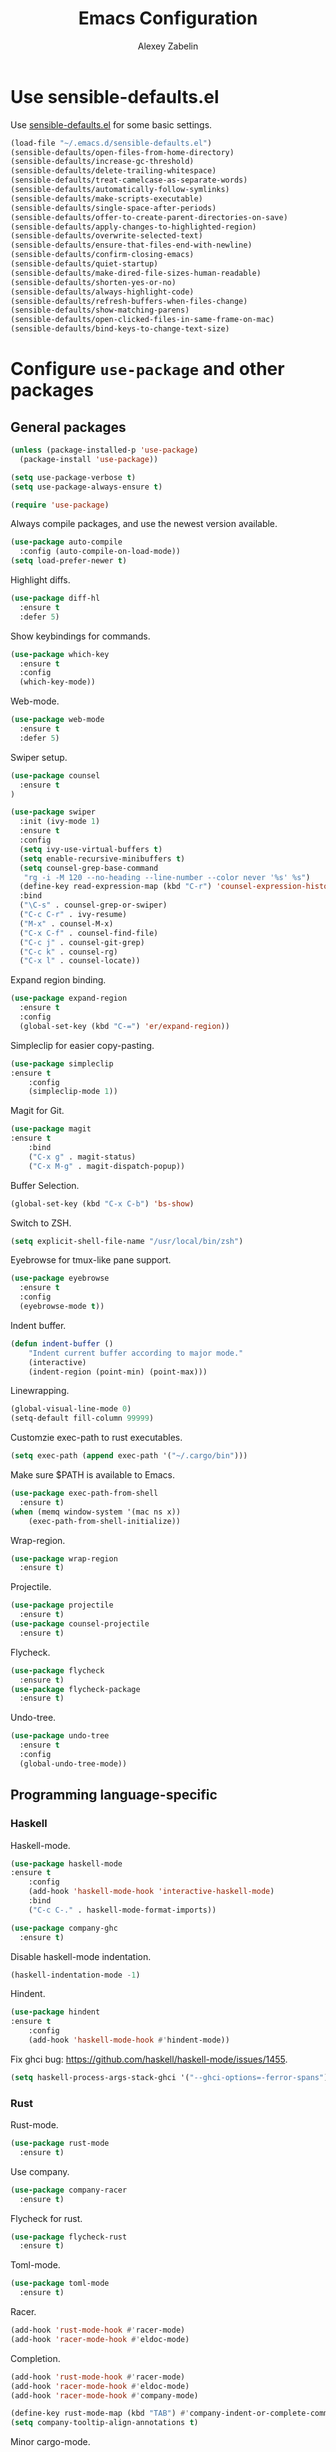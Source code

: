#+TITLE: Emacs Configuration
#+AUTHOR: Alexey Zabelin
#+EMAIL: hello@alexeyzabelin.com

* Use sensible-defaults.el
Use [[https://github.com/hrs/sensible-defaults.el][sensible-defaults.el]] for some basic settings.

#+BEGIN_SRC emacs-lisp
  (load-file "~/.emacs.d/sensible-defaults.el")
  (sensible-defaults/open-files-from-home-directory)
  (sensible-defaults/increase-gc-threshold)
  (sensible-defaults/delete-trailing-whitespace)
  (sensible-defaults/treat-camelcase-as-separate-words)
  (sensible-defaults/automatically-follow-symlinks)
  (sensible-defaults/make-scripts-executable)
  (sensible-defaults/single-space-after-periods)
  (sensible-defaults/offer-to-create-parent-directories-on-save)
  (sensible-defaults/apply-changes-to-highlighted-region)
  (sensible-defaults/overwrite-selected-text)
  (sensible-defaults/ensure-that-files-end-with-newline)
  (sensible-defaults/confirm-closing-emacs)
  (sensible-defaults/quiet-startup)
  (sensible-defaults/make-dired-file-sizes-human-readable)
  (sensible-defaults/shorten-yes-or-no)
  (sensible-defaults/always-highlight-code)
  (sensible-defaults/refresh-buffers-when-files-change)
  (sensible-defaults/show-matching-parens)
  (sensible-defaults/open-clicked-files-in-same-frame-on-mac)
  (sensible-defaults/bind-keys-to-change-text-size)
#+END_SRC
* Configure =use-package= and other packages

** General packages

#+BEGIN_SRC emacs-lisp
  (unless (package-installed-p 'use-package)
    (package-install 'use-package))

  (setq use-package-verbose t)
  (setq use-package-always-ensure t)

  (require 'use-package)
#+END_SRC

Always compile packages, and use the newest version available.

#+BEGIN_SRC emacs-lisp
  (use-package auto-compile
    :config (auto-compile-on-load-mode))
  (setq load-prefer-newer t)
#+END_SRC

Highlight diffs.

#+BEGIN_SRC emacs-lisp
  (use-package diff-hl
    :ensure t
    :defer 5)
#+END_SRC

Show keybindings for commands.

#+BEGIN_SRC emacs-lisp
  (use-package which-key
    :ensure t
    :config
    (which-key-mode))
#+END_SRC

Web-mode.

#+BEGIN_SRC emacs-lisp
  (use-package web-mode
    :ensure t
    :defer 5)
#+END_SRC

Swiper setup.

#+BEGIN_SRC emacs-lisp
  (use-package counsel
    :ensure t
  )

  (use-package swiper
    :init (ivy-mode 1)
    :ensure t
    :config
    (setq ivy-use-virtual-buffers t)
    (setq enable-recursive-minibuffers t)
    (setq counsel-grep-base-command
     "rg -i -M 120 --no-heading --line-number --color never '%s' %s")
    (define-key read-expression-map (kbd "C-r") 'counsel-expression-history)
    :bind
    ("\C-s" . counsel-grep-or-swiper)
    ("C-c C-r" . ivy-resume)
    ("M-x" . counsel-M-x)
    ("C-x C-f" . counsel-find-file)
    ("C-c j" . counsel-git-grep)
    ("C-c k" . counsel-rg)
    ("C-x l" . counsel-locate))
#+END_SRC

Expand region binding.

#+BEGIN_SRC emacs-lisp
  (use-package expand-region
    :ensure t
    :config
    (global-set-key (kbd "C-=") 'er/expand-region))
#+END_SRC

Simpleclip for easier copy-pasting.

#+BEGIN_SRC emacs-lisp
	(use-package simpleclip
    :ensure t
		:config
		(simpleclip-mode 1))
#+END_SRC

Magit for Git.

#+BEGIN_SRC emacs-lisp
	(use-package magit
    :ensure t
		:bind
		("C-x g" . magit-status)
		("C-x M-g" . magit-dispatch-popup))
#+END_SRC

Buffer Selection.

#+BEGIN_SRC emacs-lisp
  (global-set-key (kbd "C-x C-b") 'bs-show)
#+END_SRC

Switch to ZSH.

#+BEGIN_SRC emacs-lisp
  (setq explicit-shell-file-name "/usr/local/bin/zsh")
#+END_SRC

Eyebrowse for tmux-like pane support.

#+BEGIN_SRC emacs-lisp
  (use-package eyebrowse
    :ensure t
    :config
    (eyebrowse-mode t))
#+END_SRC

Indent buffer.

#+BEGIN_SRC emacs-lisp
	(defun indent-buffer ()
		"Indent current buffer according to major mode."
		(interactive)
		(indent-region (point-min) (point-max)))
#+END_SRC

Linewrapping.

#+BEGIN_SRC emacs-lisp
	(global-visual-line-mode 0)
	(setq-default fill-column 99999)
#+END_SRC

# Sane copy-paste.

# #+BEGIN_SRC emacs-lisp
# 	(setq *is-a-mac* (eq system-type 'darwin))
# 	(setq *cygwin* (eq system-type 'cygwin) )
# 	(setq *linux* (or (eq system-type 'gnu/linux) (eq system-type 'linux)) )
# 	(defun copy-to-x-clipboard ()
# 		(interactive)
# 		(if (region-active-p)
# 				(progn
# 		(cond
# 		 ((and (display-graphic-p) x-select-enable-clipboard)
# 			(x-set-selection 'CLIPBOARD (buffer-substring (region-beginning) (region-end))))
# 		 (t (shell-command-on-region (region-beginning) (region-end)
# 							 (cond
# 								(*cygwin* "putclip")
# 								(*is-a-mac* "pbcopy")
# 								(*linux* "xsel -ib")))
# 				))
# 		(message "Yanked region to clipboard!")
# 		(deactivate-mark))
# 		(message "No region active; can't yank to clipboard!")))

# 	(defun paste-from-x-clipboard()
# 		(interactive)
# 		(cond
# 		 ((and (display-graphic-p) x-select-enable-clipboard)
# 			(insert (x-get-selection 'CLIPBOARD)))
# 		 (t (shell-command
# 				 (cond
# 		(*cygwin* "getclip")
# 		(*is-a-mac* "pbpaste")
# 		(t "xsel -ob"))
# 				 1))
# 		 ))

# 	(global-set-key (kbd "C-c y") 'copy-to-x-clipboard)
# 	(global-set-key (kbd "C-c p") 'paste-from-x-clipboard)
# #+END_SRC

Customzie exec-path to rust executables.

#+BEGIN_SRC emacs-lisp
  (setq exec-path (append exec-path '("~/.cargo/bin")))
#+END_SRC

Make sure $PATH is available to Emacs.

#+BEGIN_SRC emacs-lisp
  (use-package exec-path-from-shell
    :ensure t)
  (when (memq window-system '(mac ns x))
	  (exec-path-from-shell-initialize))
#+END_SRC

Wrap-region.

#+BEGIN_SRC emacs-lisp
  (use-package wrap-region
    :ensure t)
#+END_SRC

Projectile.

#+BEGIN_SRC emacs-lisp
  (use-package projectile
    :ensure t)
  (use-package counsel-projectile
    :ensure t)
#+END_SRC

Flycheck.

#+BEGIN_SRC emacs-lisp
  (use-package flycheck
    :ensure t)
  (use-package flycheck-package
    :ensure t)
#+END_SRC

Undo-tree.

#+BEGIN_SRC emacs-lisp
  (use-package undo-tree
    :ensure t
    :config
    (global-undo-tree-mode))
#+END_SRC

** Programming language-specific
*** Haskell

Haskell-mode.

#+BEGIN_SRC emacs-lisp
	(use-package haskell-mode
    :ensure t
		:config
		(add-hook 'haskell-mode-hook 'interactive-haskell-mode)
		:bind
		("C-c C-." . haskell-mode-format-imports))
#+END_SRC

#+BEGIN_SRC emacs-lisp
  (use-package company-ghc
    :ensure t)
#+END_SRC

Disable haskell-mode indentation.

#+BEGIN_SRC emacs-lisp
  (haskell-indentation-mode -1)
#+END_SRC

Hindent.

#+BEGIN_SRC emacs-lisp
	(use-package hindent
    :ensure t
		:config
		(add-hook 'haskell-mode-hook #'hindent-mode))
#+END_SRC

Fix ghci bug: https://github.com/haskell/haskell-mode/issues/1455.

#+BEGIN_SRC emacs-lisp
  (setq haskell-process-args-stack-ghci '("--ghci-options=-ferror-spans"))
#+END_SRC

*** Rust

Rust-mode.

#+BEGIN_SRC emacs-lisp
  (use-package rust-mode
    :ensure t)
#+END_SRC

Use company.

#+BEGIN_SRC emacs-lisp
  (use-package company-racer
    :ensure t)
#+END_SRC

Flycheck for rust.

#+BEGIN_SRC emacs-lisp
  (use-package flycheck-rust
    :ensure t)
#+END_SRC

Toml-mode.

#+BEGIN_SRC emacs-lisp
  (use-package toml-mode
    :ensure t)
#+END_SRC

Racer.

#+BEGIN_SRC emacs-lisp
	(add-hook 'rust-mode-hook #'racer-mode)
	(add-hook 'racer-mode-hook #'eldoc-mode)
#+END_SRC

Completion.

#+BEGIN_SRC emacs-lisp
	(add-hook 'rust-mode-hook #'racer-mode)
	(add-hook 'racer-mode-hook #'eldoc-mode)
	(add-hook 'racer-mode-hook #'company-mode)

	(define-key rust-mode-map (kbd "TAB") #'company-indent-or-complete-common)
	(setq company-tooltip-align-annotations t)
#+END_SRC

Minor cargo-mode.

#+BEGIN_SRC emacs-lisp
  (use-package cargo
    :ensure t)
  (add-hook 'rust-mode-hook 'cargo-minor-mode)
#+END_SRC

Rustfmt.

#+BEGIN_SRC emacs-lisp
	(add-hook 'rust-mode-hook (lambda () (local-set-key (kbd "C-c <tab>")
									#'rust-format-buffer)))
#+END_SRC

*** Clojure

Set up necessary packages

#+BEGIN_SRC emacs-lisp
  (use-package clojure-mode
    :ensure t)
  (use-package cider
    :ensure t)
#+END_SRC

* Set personal information

** Who am I? Where am I?

#+BEGIN_SRC emacs-lisp
  (setq user-full-name "Alexey Zabelin"
        user-mail-address "hello@alexeyzabelin.com"
        calendar-location-name "New York, NY")
#+END_SRC

* Utility functions

Define a big ol' bunch of handy utility functions.

#+BEGIN_SRC emacs-lisp
  (defun az/view-buffer-name ()
    "Display the filename of the current buffer."
    (interactive)
    (message (buffer-file-name)))

  (defun az/rename-file (new-name)
    (interactive "New name: ")
    (let ((filename (buffer-file-name)))
      (if filename
          (progn
            (when (buffer-modified-p)
               (save-buffer))
            (rename-file filename new-name t)
            (kill-buffer (current-buffer))
            (find-file new-name)
            (message "Renamed '%s' -> '%s'" filename new-name))
        (message "Buffer '%s' isn't backed by a file!" (buffer-name)))))

  (defun az/generate-scratch-buffer ()
    "Create and switch to a temporary scratch buffer with a random
       name."
    (interactive)
    (switch-to-buffer (make-temp-name "scratch-")))

  (defun az/de-unicode ()
    "Tidy up a buffer by replacing all special Unicode characters
       (smart quotes, etc.) with their more sane cousins"
    (interactive)
    (let ((unicode-map '(("[\u2018\|\u2019\|\u201A\|\uFFFD]" . "'")
                         ("[\u201c\|\u201d\|\u201e]" . "\"")
                         ("\u2013" . "--")
                         ("\u2014" . "---")
                         ("\u2026" . "...")
                         ("\u00A9" . "(c)")
                         ("\u00AE" . "(r)")
                         ("\u2122" . "TM")
                         ("[\u02DC\|\u00A0]" . " "))))
      (save-excursion
        (loop for (key . value) in unicode-map
              do
              (goto-char (point-min))
              (replace-regexp key value)))))

  (defun az/beautify-json ()
    "Pretty-print the JSON in the marked region. Currently shells
       out to `jsonpp'--be sure that's installed!"
    (interactive)
    (save-excursion
      (shell-command-on-region (mark) (point) "jsonpp" (buffer-name) t)))

  (defun az/unfill-paragraph ()
    "Takes a multi-line paragraph and makes it into a single line of text."
    (interactive)
    (let ((fill-column (point-max)))
      (fill-paragraph nil)))

  (defun az/kill-current-buffer ()
    "Kill the current buffer without prompting."
    (interactive)
    (kill-buffer (current-buffer)))

  (defun az/visit-last-dired-file ()
    "Open the last file in an open dired buffer."
    (end-of-buffer)
    (previous-line)
    (dired-find-file))

  (defun az/add-auto-mode (mode &rest patterns)
  "Add entries to `auto-mode-alist' to use `MODE' for all given file `PATTERNS'."
  (dolist (pattern patterns)
    (add-to-list 'auto-mode-alist (cons pattern mode))))

  (defun az/find-file-as-sudo ()
    (interactive)
    (let ((file-name (buffer-file-name)))
      (when file-name
        (find-alternate-file (concat "/sudo::" file-name)))))

  (defun az/region-or-word ()
    (if mark-active
        (buffer-substring-no-properties (region-beginning)
                                        (region-end))
      (thing-at-point 'word)))

  (defun az/insert-random-string (len)
    "Insert a random alphanumeric string of length len."
    (interactive)
    (let ((mycharset "1234567890ABCDEFGHIJKLMNOPQRSTUVWXYZabcdefghijklmnopqrstyvwxyz"))
      (dotimes (i len)
        (insert (elt mycharset (random (length mycharset)))))))

  (defun az/generate-password ()
    "Insert a good alphanumeric password of length 30."
    (interactive)
    (az/insert-random-string 30))

  (defun az/append-to-path (path)
    "Add a path both to the $PATH variable and to Emacs' exec-path."
    (setenv "PATH" (concat (getenv "PATH") ":" path))
    (add-to-list 'exec-path path))
#+END_SRC

* UI preferences

** Tweak window chrome

I don't usually use the menu or scroll bar, and they take up useful space.

#+BEGIN_SRC emacs-lisp
  (tool-bar-mode 0)
  (menu-bar-mode 0)
  (when window-system
    (scroll-bar-mode -1))
#+END_SRC

The default frame title isn't useful. This binds it to the name of the current
project:

#+BEGIN_SRC emacs-lisp
  (setq frame-title-format '((:eval (projectile-project-name))))
#+END_SRC

** Use fancy lambdas

Why not?

#+BEGIN_SRC emacs-lisp
  (global-prettify-symbols-mode t)
#+END_SRC

** Theme setup

# #+BEGIN_SRC emacs-lisp
#   (use-package spacemacs-theme
#     :ensure t)
#   (defun az/apply-spacemacs-theme ()
#     (load-theme 'spacemacs-dark t))
# #+END_SRC

# If this code is being evaluated by =emacs --daemon=, ensure that each subsequent
# frame is themed appropriately.

# #+BEGIN_SRC emacs-lisp
#   (if (daemonp)
#       (add-hook 'after-make-frame-functions
#                 (lambda (frame)
#                     (az/apply-spacemacs-theme)))
#     (az/apply-spacemacs-theme))
# #+END_SRC

Doom theme.

#+BEGIN_SRC emacs-lisp
  (use-package doom-themes
    :ensure t)

  ;; Global settings (defaults)
  (setq doom-themes-enable-bold t    ; if nil, bold is universally disabled
        doom-themes-enable-italic t) ; if nil, italics is universally disabled

  ;; Load the theme (doom-one, doom-molokai, etc); keep in mind that each theme
  ;; may have their own settings.
  (load-theme 'doom-one t)

  ;; Enable flashing mode-line on errors
  (doom-themes-visual-bell-config)

  ;; Corrects (and improves) org-mode's native fontification.
  (doom-themes-org-config)
#+END_SRC

Solaire-mode.

#+BEGIN_SRC emacs-lisp
  (use-package solaire-mode
    :ensure t)

  ;; brighten buffers (that represent real files)
  (add-hook 'after-change-major-mode-hook #'turn-on-solaire-mode)
  ;; To enable solaire-mode unconditionally for certain modes:
  (add-hook 'ediff-prepare-buffer-hook #'solaire-mode)

  ;; ...if you use auto-revert-mode:
  (add-hook 'after-revert-hook #'turn-on-solaire-mode)

  ;; highlight the minibuffer when it is activated:
  (add-hook 'minibuffer-setup-hook #'solaire-mode-in-minibuffer)

  ;; if the bright and dark background colors are the wrong way around, use this
  ;; to switch the backgrounds of the `default` and `solaire-default-face` faces.
  ;; This should be used *after* you load the active theme!
  ;;
  ;; NOTE: This is necessary for themes in the doom-themes package!
  (solaire-mode-swap-bg)
#+END_SRC

** Disable visual bell

=sensible-defaults= replaces the audible bell with a visual one, but I really
don't even want that (and my Emacs/Mac pair renders it poorly). This disables
the bell altogether.

#+BEGIN_SRC emacs-lisp
  (setq ring-bell-function 'ignore)
#+END_SRC

** Scroll conservatively

When point goes outside the window, Emacs usually recenters the buffer point.
I'm not crazy about that. This changes scrolling behavior to only scroll as far
as point goes.

#+BEGIN_SRC emacs-lisp
  (setq scroll-conservatively 100)
#+END_SRC

** Set default font and configure font resizing

The standard =text-scale-= functions just resize the text in the current buffer;
I'd generally like to resize the text in /every/ buffer, and I usually want to
change the size of the modeline, too (this is especially helpful when
presenting). These functions and bindings let me resize everything all together!

Note that this overrides the default font-related keybindings from
=sensible-defaults=.

#+BEGIN_SRC emacs-lisp
  (setq az/default-font "Fantasque Sans Mono")
  (setq az/default-font-size 13)
  (setq az/current-font-size az/default-font-size)

  (setq az/font-change-increment 1.1)

  (defun az/font-code ()
    "Return a string representing the current font (like \"Fantasque Sans Mono-13\")."
    (concat az/default-font "-" (number-to-string az/current-font-size)))

  (defun az/set-font-size ()
    "Set the font to `az/default-font' at `az/current-font-size'.
  Set that for the current frame, and also make it the default for
  other, future frames."
    (let ((font-code (az/font-code)))
      (add-to-list 'default-frame-alist (cons 'font font-code))
      (set-frame-font font-code)))

  (defun az/reset-font-size ()
    "Change font size back to `az/default-font-size'."
    (interactive)
    (setq az/current-font-size az/default-font-size)
    (az/set-font-size))

  (defun az/increase-font-size ()
    "Increase current font size by a factor of `az/font-change-increment'."
    (interactive)
    (setq az/current-font-size
          (ceiling (* az/current-font-size az/font-change-increment)))
    (az/set-font-size))

  (defun az/decrease-font-size ()
    "Decrease current font size by a factor of `az/font-change-increment', down to a minimum size of 1."
    (interactive)
    (setq az/current-font-size
          (max 1
               (floor (/ az/current-font-size az/font-change-increment))))
    (az/set-font-size))

  (define-key global-map (kbd "C-)") 'az/reset-font-size)
  (define-key global-map (kbd "C-+") 'az/increase-font-size)
  (define-key global-map (kbd "C-=") 'az/increase-font-size)
  (define-key global-map (kbd "C-_") 'az/decrease-font-size)
  (define-key global-map (kbd "C--") 'az/decrease-font-size)

  (az/reset-font-size)
#+END_SRC

** Highlight the current line

=global-hl-line-mode= softly highlights the background color of the line
containing point. It makes it a bit easier to find point, and it's useful when
pairing or presenting code.

#+BEGIN_SRC emacs-lisp
  (when window-system
    (global-hl-line-mode))
#+END_SRC

** Hide certain modes from the modeline

I'd rather have only a few necessary mode identifiers on my modeline. This
either hides or "renames" a variety of major or minor modes using the =diminish=
package.

#+BEGIN_SRC emacs-lisp
  (defmacro diminish-minor-mode (filename mode &optional abbrev)
    `(eval-after-load (symbol-name ,filename)
       '(diminish ,mode ,abbrev)))

  (defmacro diminish-major-mode (mode-hook abbrev)
    `(add-hook ,mode-hook
               (lambda () (setq mode-name ,abbrev))))

  (diminish-minor-mode 'abbrev 'abbrev-mode)
  (diminish-minor-mode 'simple 'auto-fill-function)
  (diminish-minor-mode 'company 'company-mode)
  (diminish-minor-mode 'eldoc 'eldoc-mode)
  (diminish-minor-mode 'flycheck 'flycheck-mode)
  (diminish-minor-mode 'flyspell 'flyspell-mode)
  (diminish-minor-mode 'global-whitespace 'global-whitespace-mode)
  (diminish-minor-mode 'projectile 'projectile-mode)
  (diminish-minor-mode 'subword 'subword-mode)
  (diminish-minor-mode 'undo-tree 'undo-tree-mode)
  (diminish-minor-mode 'yard-mode 'yard-mode)
  (diminish-minor-mode 'yasnippet 'yas-minor-mode)
  (diminish-minor-mode 'wrap-region 'wrap-region-mode)

  (diminish-minor-mode 'paredit 'paredit-mode " π")

  (diminish-major-mode 'emacs-lisp-mode-hook "el")
  (diminish-major-mode 'haskell-mode-hook "λ=")
  (diminish-major-mode 'lisp-interaction-mode-hook "λ")
  (diminish-major-mode 'rust-mode-hook "rs")
#+END_SRC

** Show line numbers everywhere

#+BEGIN_SRC emacs-lisp
  (setq global-linum-mode t)
#+END_SRC
* Programming customizations

Reduces tab width to 2 instead of 8.

#+BEGIN_SRC emacs-lisp
  (setq-default tab-width 2)
#+END_SRC

Treating terms in CamelCase symbols as separate words makes editing a little
easier for me, so I like to use =subword-mode= everywhere.

#+BEGIN_SRC emacs-lisp
  (global-subword-mode 1)
#+END_SRC

Compilation output goes to the =*compilation*= buffer. I rarely have that window
selected, so the compilation output disappears past the bottom of the window.
This automatically scrolls the compilation window so I can always see the
output.

#+BEGIN_SRC emacs-lisp
  (setq compilation-scroll-output t)
#+END_SRC

** CSS and Sass

Indent 2 spaces and use =rainbow-mode= to display color-related words in the
color they describe.

#+BEGIN_SRC emacs-lisp
  (add-hook 'css-mode-hook
            (lambda ()
              (rainbow-mode)
              (setq css-indent-offset 2)))

  (add-hook 'scss-mode-hook 'rainbow-mode)
#+END_SRC

Don't compile the current file every time I save.

#+BEGIN_SRC emacs-lisp
  (setq scss-compile-at-save nil)
#+END_SRC

** Haskell

Make Haskell executables available.

#+BEGIN_SRC emacs-lisp
  (az/append-to-path "~/.cabal/bin")
  (az/append-to-path "~/.local/bin")
  (az/append-to-path "/usr/local/bin")
#+END_SRC

** JavaScript and CoffeeScript

Indent everything by 2 spaces.

#+BEGIN_SRC emacs-lisp
  (setq js-indent-level 2)

  (add-hook 'coffee-mode-hook
            (lambda ()
              (yas-minor-mode 1)
              (setq coffee-tab-width 2)))
#+END_SRC

** Lisps

All the lisps have some shared features, so we want to do the same things for
all of them. That includes using =paredit-mode= to balance parentheses (and
more!), =rainbow-delimiters= to color matching parentheses, and highlighting the
whole expression when point is on a paren.

#+BEGIN_SRC emacs-lisp
  (use-package paredit
    :ensure t)
  (use-package rainbow-delimiters
    :ensure t)
  (setq lispy-mode-hooks
        '(clojure-mode-hook
          emacs-lisp-mode-hook
          lisp-mode-hook
          scheme-mode-hook))

  (dolist (hook lispy-mode-hooks)
    (add-hook hook (lambda ()
                     (setq show-paren-style 'expression)
                     (paredit-mode)
                     (rainbow-delimiters-mode))))
#+END_SRC

If I'm writing in Emacs lisp I'd like to use =eldoc-mode= to display
documentation.

#+BEGIN_SRC emacs-lisp
  (add-hook 'emacs-lisp-mode-hook 'eldoc-mode)
#+END_SRC

** Magit

I bring up the status menu with =C-x g=:

#+BEGIN_SRC emacs-lisp
  (global-set-key (kbd "C-x g") 'magit-status)
#+END_SRC

The default behavior of =magit= is to ask before pushing. I haven't had any
problems with accidentally pushing, so I'd rather not confirm that every time.

#+BEGIN_SRC emacs-lisp
  (setq magit-push-always-verify nil)
#+END_SRC

Enable spellchecking when writing commit messages:

#+BEGIN_SRC emacs-lisp
  (add-hook 'git-commit-mode-hook 'turn-on-flyspell)
#+END_SRC

** Projectile

Use ripgrep for projectile.

#+BEGIN_SRC emacs-lisp
  (use-package ripgrep
    :ensure t)
  (use-package projectile-ripgrep
    :ensure t)
#+END_SRC

When I visit a project with =projectile-switch-project=, the default action is
to search for a file in that project. I'd rather just open up the top-level
directory of the project in =dired= and find (or create) new files from there.

#+BEGIN_SRC emacs-lisp
  (setq projectile-switch-project-action 'projectile-dired)
#+END_SRC

I'd like to /always/ be able to recursively fuzzy-search for files, not just
when I'm in a Projecile-defined project. This uses the current directory as a
project root (if I'm not in a "real" project).

#+BEGIN_SRC emacs-lisp
  (setq projectile-require-project-root nil)
#+END_SRC

** =sh=

Indent with 2 spaces.

#+BEGIN_SRC emacs-lisp
  (add-hook 'sh-mode-hook
            (lambda ()
              (setq sh-basic-offset 2
                    sh-indentation 2)))
#+END_SRC

** =web-mode=

If I'm in =web-mode=, I'd like to:

- Color color-related words with =rainbow-mode=.
- Still be able to run RSpec tests from =web-mode= buffers.
- Indent everything with 2 spaces.

#+BEGIN_SRC emacs-lisp
  (add-hook 'web-mode-hook
            (lambda ()
              (rainbow-mode)
              (rspec-mode)
              (setq web-mode-markup-indent-offset 2)))
#+END_SRC

Use =web-mode= with embedded Ruby files, regular HTML, and PHP.

#+BEGIN_SRC emacs-lisp
  (az/add-auto-mode
   'web-mode
   "\\.erb$"
   "\\.html$"
   "\\.php$"
   "\\.rhtml$")
#+END_SRC

* Publishing and task management with Org-mode

** Display preferences

I like to see an outline of pretty bullets instead of a list of asterisks.

#+BEGIN_SRC emacs-lisp
  (use-package org-bullets
    :ensure t)
  (add-hook 'org-mode-hook
            (lambda ()
              (org-bullets-mode t)))
#+END_SRC

Set transient mode everywhere

#+BEGIN_SRC emacs-lisp
  (transient-mark-mode t)
#+END_SRC

I like seeing a little downward-pointing arrow instead of the usual ellipsis
(=...=) that org displays when there's stuff under a header.

#+BEGIN_SRC emacs-lisp
  (setq org-ellipsis "⤵")
#+END_SRC

Use syntax highlighting in source blocks while editing.

#+BEGIN_SRC emacs-lisp
  (setq org-src-fontify-natively t)
#+END_SRC

Make TAB act as if it were issued in a buffer of the language's major mode.

#+BEGIN_SRC emacs-lisp
  (setq org-src-tab-acts-natively t)
#+END_SRC

When editing a code snippet, use the current window rather than popping open a
new one (which shows the same information).

#+BEGIN_SRC emacs-lisp
  (setq org-src-window-setup 'current-window)
#+END_SRC

Quickly insert a block of elisp:

#+BEGIN_SRC emacs-lisp
  (add-to-list 'org-structure-template-alist
               '("el" "#+BEGIN_SRC emacs-lisp\n?\n#+END_SRC"))
#+END_SRC

Enable spell-checking in Org-mode.

#+BEGIN_SRC emacs-lisp
  (add-hook 'org-mode-hook 'flyspell-mode)
#+END_SRC

** Task and org-capture management

Store my org files in =~/org=, maintain an inbox in Dropbox, define the location
of an index file (my main todo list), and archive finished tasks in
=~/org/archive.org=.

#+BEGIN_SRC emacs-lisp
  (setq org-directory "~/org")

  (defun org-file-path (filename)
    "Return the absolute address of an org file, given its relative name."
    (concat (file-name-as-directory org-directory) filename))

  (setq org-inbox-file "~/Dropbox/inbox.org")
  (setq org-index-file (org-file-path "index.org"))
  (setq org-archive-location
        (concat (org-file-path "archive.org") "::* From %s"))
#+END_SRC

MobileOrg setup.

#+BEGIN_SRC emacs-lisp
  ;; Set to the name of the file where new notes will be stored
  (setq org-mobile-inbox-for-pull "~/org/index.org")
  ;; Set to <your Dropbox root directory>/MobileOrg.
  (setq org-mobile-directory "~/Dropbox/Apps/MobileOrg")
#+END_SRC

Hide :PROPERTIES:.

#+BEGIN_SRC emacs-lisp
  (defun lawlist-org-cycle-hide-drawers (state)
  "Re-hide all drawers after a visibility state change."
  (when (and (derived-mode-p 'org-mode)
       (not (memq state '(overview folded contents))))
    (save-excursion
      (let* ((globalp (memq state '(contents all)))
             (beg (if globalp (point-min) (point)))
             (end (if globalp (point-max)
        (if (eq state 'children)
      (save-excursion (outline-next-heading) (point))
          (org-end-of-subtree t)))))
  (goto-char beg)
  (while (re-search-forward "^.*DEADLINE:.*$\\|^\\*\\* Someday.*$\\|^\\*\\* None.*$\\|^\\*\\* Planning.*$\\|^\\* TASKS.*$" end t)
     (save-excursion
    (beginning-of-line 1)
    (when (looking-at "^.*DEADLINE:.*$\\|^\\*\\* Someday.*$\\|^\\*\\* None.*$\\|^\\*\\* Planning.*$\\|^\\* TASKS.*$")
      (let ((b (match-end 0)))
  (if (re-search-forward
       "^[ \t]*:END:"
       (save-excursion (outline-next-heading) (point)) t)
      (outline-flag-region b (point-at-eol) t)
    (user-error ":END: line missing at position %s" b))))))))))
#+END_SRC

Set default column view headings: Task Total-Time Time-Stamp

#+BEGIN_SRC emacs-lisp
  (setq org-columns-default-format "%50ITEM(Task) %10CLOCKSUM %16TIMESTAMP_IA")
#+END_SRC

I use [[http://agiletortoise.com/drafts/][Drafts]] to create new tasks, format them according to a template, and
append them to an "inbox.org" file in my Dropbox. This function lets me import
them easily from that inbox file to my index.

#+BEGIN_SRC emacs-lisp
  (defun az/copy-tasks-from-inbox ()
    (when (file-exists-p org-inbox-file)
      (save-excursion
        (find-file org-index-file)
        (goto-char (point-max))
        (insert-file-contents org-inbox-file)
        (delete-file org-inbox-file))))
#+END_SRC

I store all my todos in =~/org/index.org=, so I'd like to derive my agenda from
there.

#+BEGIN_SRC emacs-lisp
  (setq org-agenda-files (list org-index-file))
#+END_SRC

Hitting =C-c C-x C-s= will mark a todo as done and move it to an appropriate
place in the archive.

#+BEGIN_SRC emacs-lisp
  (defun az/mark-done-and-archive ()
    "Mark the state of an org-mode item as DONE and archive it."
    (interactive)
    (org-todo 'done)
    (org-archive-subtree))

  (define-key org-mode-map (kbd "C-c C-x C-s") 'az/mark-done-and-archive)
#+END_SRC

Record the time that a todo was archived.

#+BEGIN_SRC emacs-lisp
  (setq org-log-done 'time)
#+END_SRC

**** Capturing tasks

Define a few common tasks as capture templates. Specifically, I frequently:

- Record ideas for future blog posts in =~/org/blog-ideas.org=,
- Maintain a todo list in =~/org/index.org=.

#+BEGIN_SRC emacs-lisp
  (setq org-capture-templates
        '(("b" "Blog idea"
           entry
           (file (org-file-path "blog-ideas.org"))
           "* %?\n")

          ("t" "Todo"
           entry
           (file+headline org-index-file "Inbox")
           "* TODO %?\nCREATED: %u\n")))
#+END_SRC

**** Keybindings

Bind a few handy keys.

#+BEGIN_SRC emacs-lisp
  (define-key global-map "\C-cl" 'org-store-link)
  (define-key global-map "\C-ca" 'org-agenda)
  (define-key global-map "\C-cc" 'org-capture)
#+END_SRC

Hit =C-c i= to quickly open up my todo list.

#+BEGIN_SRC emacs-lisp
  (defun open-index-file ()
    "Open the master org TODO list."
    (interactive)
    (az/copy-tasks-from-inbox)
    (find-file org-index-file)
    (flycheck-mode -1)
    (end-of-buffer))

  (global-set-key (kbd "C-c i") 'open-index-file)
#+END_SRC

Hit =M-n= to quickly open up a capture template for a new todo.

#+BEGIN_SRC emacs-lisp
  (defun org-capture-todo ()
    (interactive)
    (org-capture :keys "t"))

  (global-set-key (kbd "M-n") 'org-capture-todo)
  (add-hook 'gfm-mode-hook
            (lambda () (local-set-key (kbd "M-n") 'org-capture-todo)))
  (add-hook 'haskell-mode-hook
            (lambda () (local-set-key (kbd "M-n") 'org-capture-todo)))
#+END_SRC
** Exporting

Allow export to markdown and beamer (for presentations).

#+BEGIN_SRC emacs-lisp
  (require 'ox-md)
  (require 'ox-beamer)
#+END_SRC

Allow =babel= to evaluate Emacs lisp, Ruby, dot, or Gnuplot code.

#+BEGIN_SRC emacs-lisp
  (org-babel-do-load-languages
   'org-babel-load-languages
   '((emacs-lisp . t)
     (ruby . t)
     (dot . t)
     (gnuplot . t)))
#+END_SRC

Don't ask before evaluating code blocks.

#+BEGIN_SRC emacs-lisp
  (setq org-confirm-babel-evaluate nil)
#+END_SRC

Associate the "dot" language with the =graphviz-dot= major mode.

#+BEGIN_SRC emacs-lisp
  (add-to-list 'org-src-lang-modes '("dot" . graphviz-dot))
#+END_SRC

Translate regular ol' straight quotes to typographically-correct curly quotes
when exporting.

#+BEGIN_SRC emacs-lisp
  (setq org-export-with-smart-quotes t)
#+END_SRC

**** Exporting to HTML

Don't include a footer with my contact and publishing information at the bottom
of every exported HTML document.

#+BEGIN_SRC emacs-lisp
  (setq org-html-postamble nil)
#+END_SRC

Exporting to HTML and opening the results triggers =/usr/bin/sensible-browser=,
which checks the =$BROWSER= environment variable to choose the right browser.
I'd like to always use Chrome, so:

#+BEGIN_SRC emacs-lisp
  (setenv "BROWSER" "chrome")
#+END_SRC

**** Exporting to PDF

I want to produce PDFs with syntax highlighting in the code. The best way to do
that seems to be with the =minted= package, but that package shells out to
=pygments= to do the actual work. =pdflatex= usually disallows shell commands;
this enables that.

#+BEGIN_SRC emacs-lisp
  (setq org-latex-pdf-process
        '("xelatex -shell-escape -interaction nonstopmode -output-directory %o %f"
          "xelatex -shell-escape -interaction nonstopmode -output-directory %o %f"
          "xelatex -shell-escape -interaction nonstopmode -output-directory %o %f"))
#+END_SRC

Include the =minted= package in all of my LaTeX exports.

#+BEGIN_SRC emacs-lisp
  (add-to-list 'org-latex-packages-alist '("" "minted"))
  (setq org-latex-listings 'minted)
#+END_SRC

** TeX configuration

I rarely write LaTeX directly any more, but I often export through it with
org-mode, so I'm keeping them together.

Automatically parse the file after loading it.

#+BEGIN_SRC emacs-lisp
  (setq TeX-parse-self t)
#+END_SRC

Always use =pdflatex= when compiling LaTeX documents. I don't really have any
use for DVIs.

#+BEGIN_SRC emacs-lisp
  (setq TeX-PDF-mode t)
#+END_SRC

Open compiled PDFs in =evince= instead of in the editor.

#+BEGIN_SRC emacs-lisp
  (add-hook 'org-mode-hook
        '(lambda ()
           (delete '("\\.pdf\\'" . default) org-file-apps)
           (add-to-list 'org-file-apps '("\\.pdf\\'" . "evince %s"))))
#+END_SRC

# * Email

# mu4e settings.

# #+BEGIN_SRC emacs-lisp
#   (add-to-list 'load-path "/usr/local/share/emacs/site-lisp/mu/mu4e")
#   (require 'mu4e)

#   (setq mu4e-contexts
#  `( ,(make-mu4e-context
#      :name "zabelin.alex@gmail.com"
#      :match-func (lambda (msg) (when msg
#        (string-prefix-p "/zabelin@gmail.com" (mu4e-message-field msg :maildir))))
#      :vars '(
#        (mu4e-trash-folder . "/zabelin.alex@gmail.com/[Gmail].Trash")
#        (mu4e-refile-folder . "/zabelin.alex@gmail.com/[Gmail].Archive")
#        ))
#    ,(make-mu4e-context
#      :name "hello@alexeyzabelin.com"
#      :match-func (lambda (msg) (when msg
#        (string-prefix-p "/hello@alexeyzabelin.com" (mu4e-message-field msg :maildir))))
#      :vars '(
#        (mu4e-trash-folder . "/zabelin.alex@gmail.com/[Gmail].Trash")
#        (mu4e-refile-folder . "/hello@alexeyzabelin.com/[Gmail].Archive")
#        ))
#    ))
# #+END_SRC

# Configure mu4e-alert.

# #+BEGIN_SRC emacs-lisp
#   (use-package mu4e-alert
#   :ensure t
#   :after mu4e
#   :init
#   (setq mu4e-alert-interesting-mail-query
#     (concat
#      "flag:unread maildir:/hello@alexeyzabelin.com/INBOX "
#      "OR "
#      "flag:unread maildir:/zabelin.alex@gmail.com/INBOX"
#      ))
#   (mu4e-alert-enable-mode-line-display)
#   (defun gjstein-refresh-mu4e-alert-mode-line ()
#     (interactive)
#     (mu4e~proc-kill)
#     (mu4e-alert-enable-mode-line-display)
#     )
#   (run-with-timer 0 60 'gjstein-refresh-mu4e-alert-mode-line)
#   )
# #+END_SRC

# Sending emails.

# #+BEGIN_SRC emacs-lisp
# (setq mu4e-sent-folder "/Users/alexeyzab/Maildir/sent"
#       ;; mu4e-sent-messages-behavior 'delete ;; Unsure how this should be configured
#       mu4e-drafts-folder "/Users/alexeyzab/Maildir/drafts"
#       user-mail-address "zabelin.alex@gmail.com"
#       smtpmail-default-smtp-server "smtp.gmail.com"
#       smtpmail-smtp-server "smtp.gmail.com"
#       smtpmail-smtp-service 587)

# (defvar my-mu4e-account-alist
#   '(("Gmail"
#      (mu4e-sent-folder "/Gmail/sent")
#      (user-mail-address "hello@alexeyzabelin.com")
#      (smtpmail-smtp-user "hello")
#      (smtpmail-local-domain "alexeyzabelin.com")
#      (smtpmail-default-smtp-server "alexeyzabelin.com")
#      (smtpmail-smtp-server "alexeyzabelin.com")
#      (smtpmail-smtp-service 587)
#      )
#     ))

# (defun my-mu4e-set-account ()
#   "Set the account for composing a message.
#    This function is taken from:
#      https://www.djcbsoftware.nl/code/mu/mu4e/Multiple-accounts.html"
#   (let* ((account
#     (if mu4e-compose-parent-message
#         (let ((maildir (mu4e-message-field mu4e-compose-parent-message :maildir)))
#     (string-match "/\\(.*?\\)/" maildir)
#     (match-string 1 maildir))
#       (completing-read (format "Compose with account: (%s) "
#              (mapconcat #'(lambda (var) (car var))
#             my-mu4e-account-alist "/"))
#            (mapcar #'(lambda (var) (car var)) my-mu4e-account-alist)
#            nil t nil nil (caar my-mu4e-account-alist))))
#    (account-vars (cdr (assoc account my-mu4e-account-alist))))
#     (if account-vars
#   (mapc #'(lambda (var)
#       (set (car var) (cadr var)))
#         account-vars)
#       (error "No email account found"))))
# (add-hook 'mu4e-compose-pre-hook 'my-mu4e-set-account)
# #+END_SRC

* Blogging

I maintain a blog written in Jekyll. There are plenty of command-line tools to
automate creating a new post, but staying in my editor minimizes friction and
encourages me to write.

This defines a =az/new-blog-post= function, which prompts the user for a title
and creates a new post (with a timestamped and slugged file name) in the blog's
=_posts/= directory. The new post includes appropriate YAML header information.

#+BEGIN_SRC emacs-lisp
  (defvar az/jekyll-posts-directory "~/code/alexeyzabelin.com/_posts/")
  (defvar az/jekyll-post-extension ".md")

  (defun az/replace-unusual-characters (title)
    "Replace characters that aren't alphanumeric with hyphens."
    (replace-regexp-in-string " " "-"
                              (s-trim
                               (downcase (replace-regexp-in-string "[^A-Za-z0-9 ]" " " title)))))

  (defun az/slug-for (title)
    "Given a blog post title, return a convenient URL slug.
     Downcase letters and remove special characters."
    (let ((slug (az/replace-unusual-characters title)))
      (while (string-match "--" slug)
        (setq slug (replace-regexp-in-string "--" "-" slug)))
      slug))

  (defun az/timestamped-slug-for (title)
    "Turn a string into a slug with a timestamp and title."
    (concat (format-time-string "%Y-%m-%d")
            "-"
            (az/slug-for title)))

  (defun az/jekyll-yaml-template (title)
    "Return the YAML header information appropriate for a blog
     post. Include the title, the current date, the post layout,
     and an empty list of tags."
    (concat
     "---\n"
     "title: " title "\n"
     "date: " (format-time-string "%Y-%m-%d") "\n"
     "layout: post\n"
     "tags: []\n"
     "---\n\n"))

  (defun az/new-blog-post (title)
    "Create a new blog post in Jekyll."
    (interactive "sPost title: ")
    (let ((post (concat az/jekyll-posts-directory
                        (az/timestamped-slug-for title)
                        az/jekyll-post-extension)))
      (if (file-exists-p post)
          (find-file post)
        (find-file post)
        (insert (az/jekyll-yaml-template title)))))
#+END_SRC

* Writing prose

** Look up words in a thesaurus

Synosaurus is hooked up to wordnet to provide access to a thesaurus. Hitting
=C-c s= summons it.

#+BEGIN_SRC emacs-lisp
  (use-package synosaurus
    :ensure t)
  (setq-default synosaurus-backend 'synosaurus-backend-wordnet)
  (add-hook 'after-init-hook #'synosaurus-mode)
  (global-set-key (kbd "C-c s") 'synosaurus-lookup)
#+END_SRC

** Configure =abbrev-mode=

My email address is too long, so I like to keep some personal information as
abbreviations.

I'm prefixing them with =@= to avoid collisions with real words.

#+BEGIN_SRC emacs-lisp
  (define-abbrev-table 'global-abbrev-table
    '(("@name" "Alexey Zabelin")
      ("@email" "hello@alexeyzabelin.com")
      ("@site" "https://alexeyzabelin.com")))
#+END_SRC

Always enable =abbrev-mode=:

#+BEGIN_SRC emacs-lisp
  (setq-default abbrev-mode t)
#+END_SRC

** Editing with Markdown

Because I can't always use =org=.

I'd like spell-checking running when editing Markdown.

#+BEGIN_SRC emacs-lisp
  (add-hook 'gfm-mode-hook 'flyspell-mode)
#+END_SRC

Associate =.md= files with GitHub-flavored Markdown.

#+BEGIN_SRC emacs-lisp
  (az/add-auto-mode 'gfm-mode "\\.md$")
#+END_SRC

Use =pandoc= to render the results.

#+BEGIN_SRC emacs-lisp
  (setq markdown-command "pandoc --standalone --mathjax --from=markdown")
#+END_SRC

Leave the code block font unchanged.

#+BEGIN_SRC emacs-lisp
  (custom-set-faces
   '(markdown-code-face ((t nil))))
#+END_SRC

** Wrap paragraphs automatically

=AutoFillMode= automatically wraps paragraphs, kinda like hitting =M-q=. I wrap
a lot of paragraphs, so this automatically wraps 'em when I'm writing text,
Markdown, or Org.

#+BEGIN_SRC emacs-lisp
  (add-hook 'text-mode-hook 'turn-on-auto-fill)
  (add-hook 'gfm-mode-hook 'turn-on-auto-fill)
  (add-hook 'org-mode-hook 'turn-on-auto-fill)
#+END_SRC

Sometimes, though, I don't wanna wrap text. This toggles wrapping with =C-c q=:

#+BEGIN_SRC emacs-lisp
  (global-set-key (kbd "C-c q") 'auto-fill-mode)
#+END_SRC

** Linting prose

I use [[http://proselint.com/][proselint]] to check my prose for common errors. This creates a flycheck
checker that runs proselint in texty buffers and displays my errors.

#+BEGIN_SRC emacs-lisp
  (require 'flycheck)

  (flycheck-define-checker proselint
    "A linter for prose."
    :command ("proselint" source-inplace)
    :error-patterns
    ((warning line-start (file-name) ":" line ":" column ": "
              (id (one-or-more (not (any " "))))
              (message (one-or-more not-newline)
                       (zero-or-more "\n" (any " ") (one-or-more not-newline)))
              line-end))
    :modes (text-mode markdown-mode gfm-mode org-mode))

  (add-to-list 'flycheck-checkers 'proselint)
#+END_SRC

Use flycheck in the appropriate buffers:

#+BEGIN_SRC emacs-lisp
  (add-hook 'markdown-mode-hook #'flycheck-mode)
  (add-hook 'gfm-mode-hook #'flycheck-mode)
  (add-hook 'text-mode-hook #'flycheck-mode)
  (add-hook 'org-mode-hook #'flycheck-mode)
#+END_SRC

** Enable region case modification

#+BEGIN_SRC emacs-lisp
  (put 'downcase-region 'disabled nil)
  (put 'upcase-region 'disabled nil)
#+END_SRC

* Editing settings

** Quickly visit Emacs configuration

I futz around with my dotfiles a lot. This binds =C-c e= to quickly open my
Emacs configuration file.

#+BEGIN_SRC emacs-lisp
  (defun az/visit-emacs-config ()
    (interactive)
    (find-file "~/.emacs.d/configuration.org"))

  (global-set-key (kbd "C-c e") 'az/visit-emacs-config)
#+END_SRC

** Always kill current buffer

Assume that I always want to kill the current buffer when hitting =C-x k=.

#+BEGIN_SRC emacs-lisp
  (global-set-key (kbd "C-x k") 'az/kill-current-buffer)
#+END_SRC

** Look for executables in =/usr/local/bin=.

#+BEGIN_SRC emacs-lisp
  (az/append-to-path "/usr/local/bin")
#+END_SRC

** Use =company-mode= everywhere

#+BEGIN_SRC emacs-lisp
  (use-package company-mode
    :ensure t)
  (add-hook 'after-init-hook 'global-company-mode)
#+END_SRC

** Always indent with spaces

Never use tabs. Tabs are the devil’s whitespace.

#+BEGIN_SRC emacs-lisp
  (setq-default indent-tabs-mode nil)
#+END_SRC

** Configure yasnippet

I keep my snippets in =~/.emacs/snippets/text-mode=, and I always want =yasnippet=
enabled.

#+BEGIN_SRC emacs-lisp
  (use-package yasnippet
    :ensure t
    :config
    (setq yas-snippet-dirs '("~/.emacs.d/snippets/text-mode"))
    (yas-global-mode 1))
#+END_SRC

I /don’t/ want =ido= to automatically indent the snippets it inserts. Sometimes
this looks pretty bad (when indenting org-mode, for example, or trying to guess
at the correct indentation for Python).

#+BEGIN_SRC emacs-lisp
  (setq yas/indent-line nil)
#+END_SRC

** Switch and rebalance windows when splitting

When splitting a window, I invariably want to switch to the new window. This
makes that automatic.

#+BEGIN_SRC emacs-lisp
  (defun az/split-window-below-and-switch ()
    "Split the window horizontally, then switch to the new pane."
    (interactive)
    (split-window-below)
    (balance-windows)
    (other-window 1))

  (defun az/split-window-right-and-switch ()
    "Split the window vertically, then switch to the new pane."
    (interactive)
    (split-window-right)
    (balance-windows)
    (other-window 1))

  (global-set-key (kbd "C-x 2") 'az/split-window-below-and-switch)
  (global-set-key (kbd "C-x 3") 'az/split-window-right-and-switch)
#+END_SRC

** Mass editing of =grep= results

I like the idea of mass editing =grep= results the same way I can edit filenames
in =dired=. These keybindings allow me to use =C-x C-q= to start editing =grep=
results and =C-c C-c= to stop, just like in =dired=.

#+BEGIN_SRC emacs-lisp
  (eval-after-load 'grep
    '(define-key grep-mode-map
      (kbd "C-x C-q") 'wgrep-change-to-wgrep-mode))

  (eval-after-load 'wgrep
    '(define-key grep-mode-map
      (kbd "C-c C-c") 'wgrep-finish-edit))

  (setq wgrep-auto-save-buffer t)
#+END_SRC

** Configure =wrap-region=

#+BEGIN_SRC emacs-lisp
  (wrap-region-global-mode t)
  (wrap-region-add-wrapper "/" "/" nil 'ruby-mode)
  (wrap-region-add-wrapper "`" "`" nil '(markdown-mode ruby-mode))
#+END_SRC

** Split horizontally for temporary buffers

Horizonal splits are nicer for me, since I usually use a wide monitor. This is
handy for handling temporary buffers (like compilation or test output).

#+BEGIN_SRC emacs-lisp
  (defun az/split-horizontally-for-temp-buffers ()
    (when (one-window-p t)
      (split-window-horizontally)))

  (add-hook 'temp-buffer-window-setup-hook
            'az/split-horizontally-for-temp-buffers)
#+END_SRC

** Use projectile everywhere

#+BEGIN_SRC emacs-lisp
  (projectile-global-mode)
#+END_SRC

** Add a bunch of engines for =engine-mode=

Enable [[https://github.com/hrs/engine-mode][engine-mode]] and define a few useful engines.

#+BEGIN_SRC emacs-lisp
  (use-package engine-mode
    :ensure t)

  (defengine stackage
    "https://www.stackage.org/lts-9.0/hoogle?q=%s"
    :keybinding "s")

  (defengine duckduckgo
    "https://duckduckgo.com/?q=%s"
    :keybinding "d")

  (defengine github
    "https://github.com/search?ref=simplesearch&q=%s"
    :keybinding "h")

  (defengine google
    "http://www.google.com/search?ie=utf-8&oe=utf-8&q=%s"
    :keybinding "g")

  (defengine rfcs
    "http://pretty-rfc.herokuapp.com/search?q=%s")

  (defengine stack-overflow
    "https://stackoverflow.com/search?q=%s"
    :keybinding "o")

  (defengine wikipedia
    "http://www.wikipedia.org/search-redirect.php?language=en&go=Go&search=%s"
    :keybinding "w")

  (defengine wiktionary
    "https://www.wikipedia.org/search-redirect.php?family=wiktionary&language=en&go=Go&search=%s")

  (defengine youtube
    "https://www.youtube.com/results?search_query=%s")

  (engine-mode t)
#+END_SRC

** Put backups in a separate directory

Make sure backups go into a separate dir, don't clobber symlinks, and use versioned backups

#+BEGIN_SRC emacs-lisp
  (setq
   backup-by-copying t
   backup-directory-alist
    '(("." . "~/.saves"))
   delete-old-versions t
   kept-new-versions 6
   kept-old-versions 2
   version-control t)
#+END_SRC

** Autocomplete cycling with TAB

#+BEGIN_SRC emacs-lisp
  (eval-after-load 'company
  '(progn
     (define-key company-active-map (kbd "C-n") 'company-complete-common-or-cycle)
     (define-key company-active-map (kbd "TAB") 'company-complete-common-or-cycle)
     (define-key company-active-map (kbd "<tab>") 'company-complete-common-or-cycle)))

  (eval-after-load 'company
  '(progn
     (define-key company-active-map (kbd "C-p") 'company-select-previous)
     (define-key company-active-map (kbd "S-TAB") 'company-select-previous)
     (define-key company-active-map (kbd "<backtab>") 'company-select-previous)))

  (setq company-frontends
      '(company-pseudo-tooltip-unless-just-one-frontend
        company-preview-frontend
        company-echo-metadata-frontend))

  (setq company-require-match 'never)
#+END_SRC

** Multiple cursors

#+BEGIN_SRC emacs-lisp
  (use-package multiple-cursors)
  (global-set-key (kbd "C-S-c C-S-c") 'mc/edit-lines)
  (global-set-key (kbd "C->") 'mc/mark-next-like-this)
  (global-set-key (kbd "C-<") 'mc/mark-previous-like-this)
  (global-set-key (kbd "C-c C-<") 'mc/mark-all-like-this)
#+END_SRC
** Zap up to char

Better than zap-to-char

#+BEGIN_SRC emacs-lisp
  (autoload 'zap-up-to-char "misc"
    "Kill up to, but not including ARGth occurrence of CHAR.

  \(fn arg char)"
    'interactive)

  (global-set-key "\M-z" 'zap-up-to-char)
#+END_SRC
* Set custom keybindings

Just a few handy functions.

#+BEGIN_SRC emacs-lisp
  (global-set-key (kbd "M-/") 'hippie-expand)
  (global-set-key (kbd "M-o") 'other-window)
#+END_SRC

Remap when working in terminal Emacs.

#+BEGIN_SRC emacs-lisp
  (define-key input-decode-map "\e[1;2A" [S-up])
#+END_SRC

Misc keybindigns.

#+BEGIN_SRC emacs-lisp
  (global-set-key (kbd "C-c g") 'align-regexp)
  (global-set-key (kbd "C-c C-w RET") 'whitespace-cleanup)
  (global-set-key (kbd "C-c b") 'comment-box)
  (global-set-key (kbd "M-o") 'mode-line-other-buffer)
  (global-set-key (kbd "C-c TAB") 'indent-buffer)
  (global-set-key (kbd "M-q") 'indent-region)
  (global-set-key (kbd "C-x p") 'paredit-splice-sexp)
#+END_SRC
